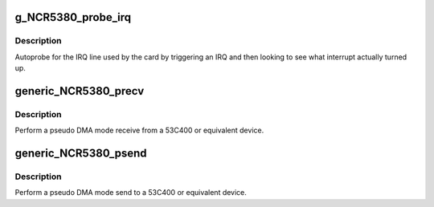 .. -*- coding: utf-8; mode: rst -*-
.. src-file: drivers/scsi/g_NCR5380.c

.. _`g_ncr5380_probe_irq`:

g_NCR5380_probe_irq
===================

.. c:function:: int g_NCR5380_probe_irq(struct Scsi_Host *instance)

    find the IRQ of a NCR5380 or equivalent

    :param struct Scsi_Host \*instance:
        SCSI host instance

.. _`g_ncr5380_probe_irq.description`:

Description
-----------

Autoprobe for the IRQ line used by the card by triggering an IRQ
and then looking to see what interrupt actually turned up.

.. _`generic_ncr5380_precv`:

generic_NCR5380_precv
=====================

.. c:function:: int generic_NCR5380_precv(struct NCR5380_hostdata *hostdata, unsigned char *dst, int len)

    pseudo DMA receive

    :param struct NCR5380_hostdata \*hostdata:
        scsi host private data

    :param unsigned char \*dst:
        buffer to write into

    :param int len:
        transfer size

.. _`generic_ncr5380_precv.description`:

Description
-----------

Perform a pseudo DMA mode receive from a 53C400 or equivalent device.

.. _`generic_ncr5380_psend`:

generic_NCR5380_psend
=====================

.. c:function:: int generic_NCR5380_psend(struct NCR5380_hostdata *hostdata, unsigned char *src, int len)

    pseudo DMA send

    :param struct NCR5380_hostdata \*hostdata:
        scsi host private data

    :param unsigned char \*src:
        buffer to read from

    :param int len:
        transfer size

.. _`generic_ncr5380_psend.description`:

Description
-----------

Perform a pseudo DMA mode send to a 53C400 or equivalent device.

.. This file was automatic generated / don't edit.

